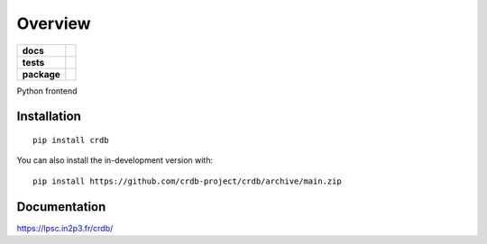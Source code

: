 ========
Overview
========

.. start-badges

.. list-table::
    :stub-columns: 1

    * - docs
      - |docs|
    * - tests
      - | |github-actions|
        | |codecov|
    * - package
      - | |version| |wheel| |supported-versions| |supported-implementations|
        | |commits-since|
.. |docs| image:: https://readthedocs.org/projects/crdb/badge/?style=flat
    :target: https://crdb.readthedocs.io/
    :alt: Documentation Status

.. |github-actions| image:: https://github.com/crdb-project/crdb/actions/workflows/github-actions.yml/badge.svg
    :alt: GitHub Actions Build Status
    :target: https://github.com/crdb-project/crdb/actions

.. |codecov| image:: https://codecov.io/gh/crdb-project/crdb/branch/main/graphs/badge.svg?branch=main
    :alt: Coverage Status
    :target: https://codecov.io/github/crdb-project/crdb

.. |version| image:: https://img.shields.io/pypi/v/crdb.svg
    :alt: PyPI Package latest release
    :target: https://pypi.org/project/crdb

.. |wheel| image:: https://img.shields.io/pypi/wheel/crdb.svg
    :alt: PyPI Wheel
    :target: https://pypi.org/project/crdb

.. |supported-versions| image:: https://img.shields.io/pypi/pyversions/crdb.svg
    :alt: Supported versions
    :target: https://pypi.org/project/crdb

.. |supported-implementations| image:: https://img.shields.io/pypi/implementation/crdb.svg
    :alt: Supported implementations
    :target: https://pypi.org/project/crdb

.. |commits-since| image:: https://img.shields.io/github/commits-since/crdb-project/crdb/v0.0.0.svg
    :alt: Commits since latest release
    :target: https://github.com/crdb-project/crdb/compare/v0.0.0...main



.. end-badges

|CRDB| Python frontend

Installation
============

::

    pip install crdb

You can also install the in-development version with::

    pip install https://github.com/crdb-project/crdb/archive/main.zip


Documentation
=============

https://lpsc.in2p3.fr/crdb/

.. |CRDB| image:: https://lpsc.in2p3.fr/crdb/img/crdb_logo.svg
    :target: https://lpsc.in2p3.fr/crdb